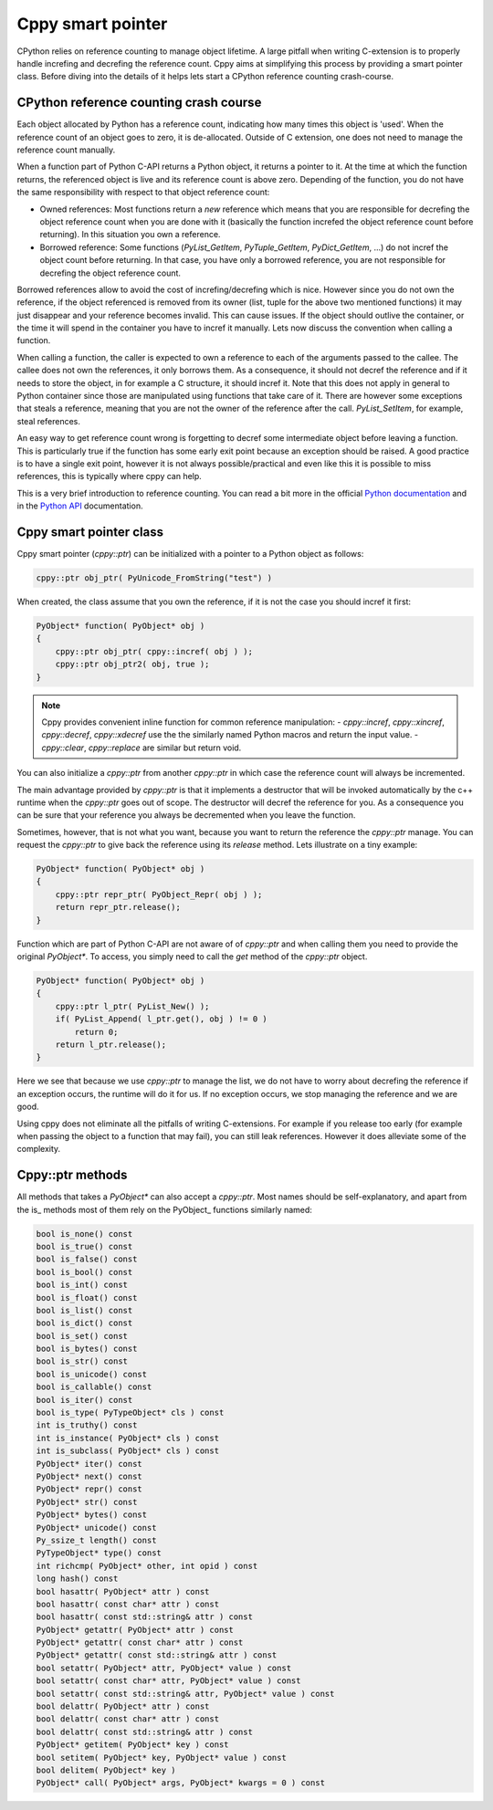 Cppy smart pointer
==================

CPython relies on reference counting to manage object lifetime. A large pitfall
when writing C-extension is to properly handle increfing and decrefing the
reference count. Cppy aims at simplifying this process by providing a smart
pointer class. Before diving into the details of it helps lets start a CPython
reference counting crash-course.

CPython reference counting crash course
---------------------------------------

Each object allocated by Python has a reference count, indicating how many
times this object is 'used'. When the reference count of an object goes to
zero, it is de-allocated. Outside of C extension, one does not need to manage
the reference count manually.

When a function part of Python C-API returns a Python object, it returns a
pointer to it. At the time at which the function returns, the referenced
object is live and its reference count is above zero. Depending of the
function, you do not have the same responsibility with respect to that object
reference count:

- Owned references:
  Most functions return a `new` reference which means that you  are responsible
  for decrefing the object reference count when you are done with it (basically
  the function increfed the object reference count before returning).
  In this situation you own a reference.

- Borrowed reference:
  Some functions (`PyList_GetItem`, `PyTuple_GetItem`, `PyDict_GetItem`, ...)
  do not incref the object count before returning. In that case, you have only
  a borrowed reference, you are not responsible for decrefing the object
  reference count.

Borrowed references allow to avoid the cost of increfing/decrefing which is
nice. However since you do not own the reference, if the object referenced is
removed from its owner (list, tuple for the above two mentioned functions) it
may just disappear and your reference becomes invalid. This can cause issues.
If the object should outlive the container, or the time it will spend in the
container you have to incref it manually. Lets now discuss the convention when
calling a function.

When calling a function, the caller is expected to own a reference to each of
the arguments passed to the callee. The callee does not own the references, it
only borrows them. As a consequence, it should not decref the reference and if
it needs to store the object, in for example a C structure, it should incref
it. Note that this does not apply in general to Python container since those
are manipulated using functions that take care of it. There are however some
exceptions that steals a reference, meaning that you are not the owner of the
reference after the call. `PyList_SetItem`, for example, steal references.

An easy way to get reference count wrong is forgetting to decref some
intermediate object before leaving a function. This is particularly true if the
function has some early exit point because an exception should be raised. A
good practice is to have a single exit point, however it is not always
possible/practical and even like this it is possible to miss references, this
is typically where cppy can help.

This is a very brief introduction to reference counting. You can read a bit
more in the official `Python documentation`_ and in the `Python API`_
documentation.

.. _Python documentation: https://docs.python.org/3/c-api/intro.html#objects-types-and-reference-counts

.. _Python API: https://docs.python.org/3/c-api/refcounting.html

Cppy smart pointer class
------------------------

Cppy smart pointer (`cppy::ptr`) can be initialized with a pointer to a Python
object as follows:

.. code:: c++

    cppy::ptr obj_ptr( PyUnicode_FromString("test") )

When created, the class assume that you own the reference, if it is not the
case you should incref it first:

.. code:: c++

    PyObject* function( PyObject* obj )
    {
        cppy::ptr obj_ptr( cppy::incref( obj ) );
        cppy::ptr obj_ptr2( obj, true );
    }

.. note::

    Cppy provides convenient inline function for common reference manipulation:
    - `cppy::incref`, `cppy::xincref`, `cppy::decref`, `cppy::xdecref` use the
    the similarly named Python macros and return the input value.
    - `cppy::clear`, `cppy::replace` are similar but return void.

You can also initialize a `cppy::ptr` from another `cppy::ptr` in which case
the reference count will always be incremented.

The main advantage provided by `cppy::ptr` is that it implements a destructor
that will be invoked automatically by the c++ runtime when the `cppy::ptr`
goes out of scope. The destructor will decref the reference for you. As a
consequence you can be sure that your reference you always be decremented when
you leave the function.

Sometimes, however, that is not what you want, because you want to return the
reference the `cppy::ptr` manage. You can request the `cppy::ptr` to give back
the reference using its `release` method. Lets illustrate on a tiny example:

.. code:: c++

    PyObject* function( PyObject* obj )
    {
        cppy::ptr repr_ptr( PyObject_Repr( obj ) );
        return repr_ptr.release();
    }

Function which are part of Python C-API are not aware of of `cppy::ptr` and
when calling them you need to provide the original `PyObject*`. To access, you
simply need to call the `get` method of the `cppy::ptr` object.

.. code:: c++

    PyObject* function( PyObject* obj )
    {
        cppy::ptr l_ptr( PyList_New() );
        if( PyList_Append( l_ptr.get(), obj ) != 0 )
            return 0;
        return l_ptr.release();
    }

Here we see that because we use `cppy::ptr` to manage the list, we do not have
to worry about decrefing the reference if an exception occurs, the runtime
will do it for us. If no exception occurs, we stop managing the reference and
we are good.

Using cppy does not eliminate all the pitfalls of writing C-extensions. For
example if you release too early (for example when passing the object to a
function that may fail), you can still leak references. However it does
alleviate some of the complexity.

Cppy::ptr methods
-----------------

All methods that takes a `PyObject*` can also accept a `cppy::ptr`.
Most names should be self-explanatory, and apart from the is\_ methods most of
them rely on the PyObject\_ functions similarly named:

.. code:: c++

    bool is_none() const
    bool is_true() const
    bool is_false() const
    bool is_bool() const
    bool is_int() const
    bool is_float() const
    bool is_list() const
    bool is_dict() const
    bool is_set() const
    bool is_bytes() const
    bool is_str() const
    bool is_unicode() const
    bool is_callable() const
    bool is_iter() const
    bool is_type( PyTypeObject* cls ) const
    int is_truthy() const
    int is_instance( PyObject* cls ) const
    int is_subclass( PyObject* cls ) const
    PyObject* iter() const
    PyObject* next() const
    PyObject* repr() const
    PyObject* str() const
    PyObject* bytes() const
    PyObject* unicode() const
    Py_ssize_t length() const
    PyTypeObject* type() const
    int richcmp( PyObject* other, int opid ) const
    long hash() const
    bool hasattr( PyObject* attr ) const
    bool hasattr( const char* attr ) const
    bool hasattr( const std::string& attr ) const
    PyObject* getattr( PyObject* attr ) const
    PyObject* getattr( const char* attr ) const
    PyObject* getattr( const std::string& attr ) const
    bool setattr( PyObject* attr, PyObject* value ) const
    bool setattr( const char* attr, PyObject* value ) const
    bool setattr( const std::string& attr, PyObject* value ) const
    bool delattr( PyObject* attr ) const
    bool delattr( const char* attr ) const
    bool delattr( const std::string& attr ) const
    PyObject* getitem( PyObject* key ) const
    bool setitem( PyObject* key, PyObject* value ) const
    bool delitem( PyObject* key )
    PyObject* call( PyObject* args, PyObject* kwargs = 0 ) const
